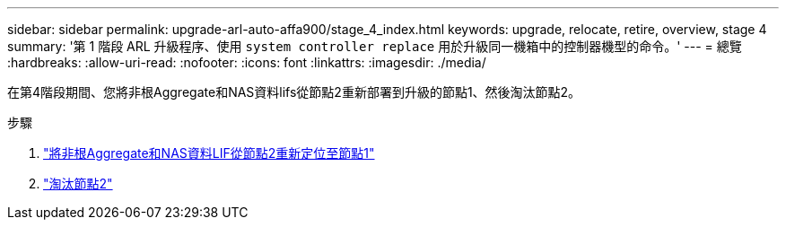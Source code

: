 ---
sidebar: sidebar 
permalink: upgrade-arl-auto-affa900/stage_4_index.html 
keywords: upgrade, relocate, retire, overview, stage 4 
summary: '第 1 階段 ARL 升級程序、使用 `system controller replace` 用於升級同一機箱中的控制器機型的命令。' 
---
= 總覽
:hardbreaks:
:allow-uri-read: 
:nofooter: 
:icons: font
:linkattrs: 
:imagesdir: ./media/


[role="lead"]
在第4階段期間、您將非根Aggregate和NAS資料lifs從節點2重新部署到升級的節點1、然後淘汰節點2。

.步驟
. link:relocate_non_root_aggr_nas_lifs_from_node2_to_node1.html["將非根Aggregate和NAS資料LIF從節點2重新定位至節點1"]
. link:retire_node2.html["淘汰節點2"]

